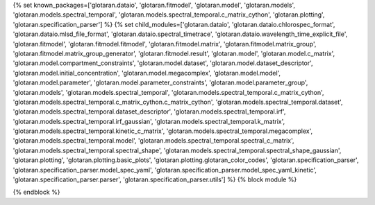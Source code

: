 ..
    Don't change known_packages.rst since it changes will be overwritten.
    If you want to change known_packages.rst you have to make the changes in
    known_packages_template.rst and run `make generate_api_docs` afterwards.
    For changes to take effect you might also have to run `make clean_all`
    afterwards.

{% set known_packages=['glotaran.dataio', 'glotaran.fitmodel', 'glotaran.model', 'glotaran.models', 'glotaran.models.spectral_temporal', 'glotaran.models.spectral_temporal.c_matrix_cython', 'glotaran.plotting', 'glotaran.specification_parser'] %}
{% set child_modules=['glotaran.dataio', 'glotaran.dataio.chlorospec_format', 'glotaran.dataio.mlsd_file_format', 'glotaran.dataio.spectral_timetrace', 'glotaran.dataio.wavelength_time_explicit_file', 'glotaran.fitmodel', 'glotaran.fitmodel.fitmodel', 'glotaran.fitmodel.matrix', 'glotaran.fitmodel.matrix_group', 'glotaran.fitmodel.matrix_group_generator', 'glotaran.fitmodel.result', 'glotaran.model', 'glotaran.model.c_matrix', 'glotaran.model.compartment_constraints', 'glotaran.model.dataset', 'glotaran.model.dataset_descriptor', 'glotaran.model.initial_concentration', 'glotaran.model.megacomplex', 'glotaran.model.model', 'glotaran.model.parameter', 'glotaran.model.parameter_constraints', 'glotaran.model.parameter_group', 'glotaran.models', 'glotaran.models.spectral_temporal', 'glotaran.models.spectral_temporal.c_matrix_cython', 'glotaran.models.spectral_temporal.c_matrix_cython.c_matrix_cython', 'glotaran.models.spectral_temporal.dataset', 'glotaran.models.spectral_temporal.dataset_descriptor', 'glotaran.models.spectral_temporal.irf', 'glotaran.models.spectral_temporal.irf_gaussian', 'glotaran.models.spectral_temporal.k_matrix', 'glotaran.models.spectral_temporal.kinetic_c_matrix', 'glotaran.models.spectral_temporal.megacomplex', 'glotaran.models.spectral_temporal.model', 'glotaran.models.spectral_temporal.spectral_c_matrix', 'glotaran.models.spectral_temporal.spectral_shape', 'glotaran.models.spectral_temporal.spectral_shape_gaussian', 'glotaran.plotting', 'glotaran.plotting.basic_plots', 'glotaran.plotting.glotaran_color_codes', 'glotaran.specification_parser', 'glotaran.specification_parser.model_spec_yaml', 'glotaran.specification_parser.model_spec_yaml_kinetic', 'glotaran.specification_parser.parser', 'glotaran.specification_parser.utils'] %}
{% block module %}

{% endblock %}